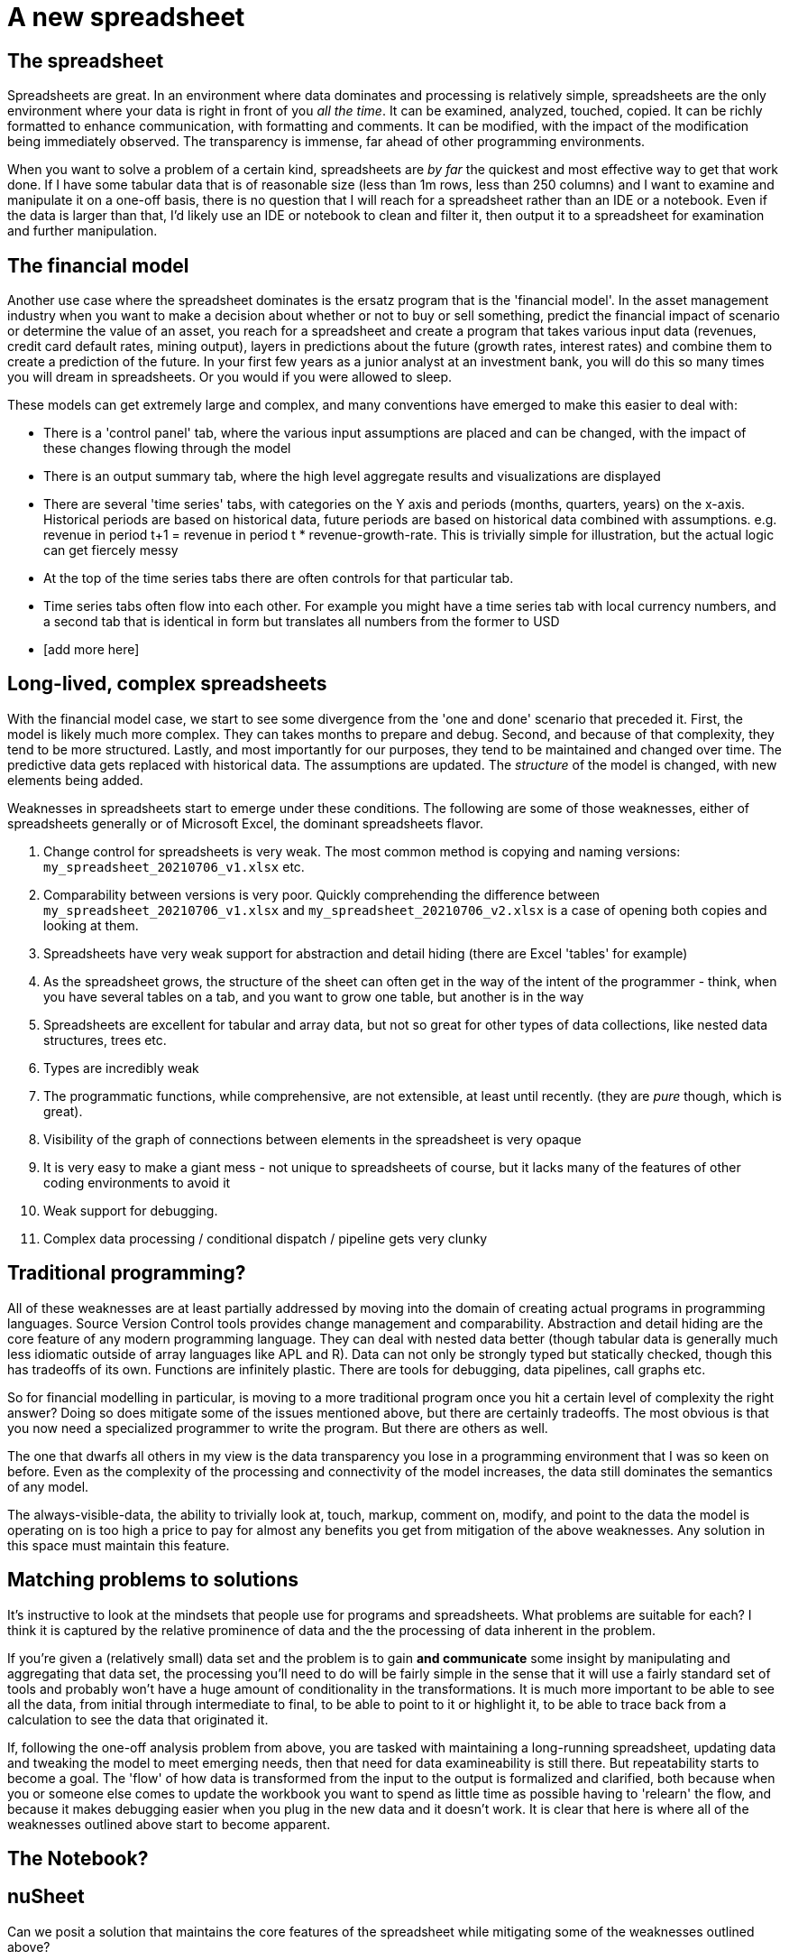 = A new spreadsheet

== The spreadsheet

Spreadsheets are great. In an environment where data dominates and processing is relatively simple, spreadsheets are the only environment where your data is right in front of you _all the time_. It can be examined, analyzed, touched, copied. It can be richly formatted to enhance communication, with formatting and comments. It can be modified, with the impact of the modification being immediately observed. The transparency is immense, far ahead of other programming environments.  

When you want to solve a problem of a certain kind, spreadsheets are _by far_ the quickest and most effective way to get that work done. If I have some tabular data that is of reasonable size (less than 1m rows, less than 250 columns) and I want to examine and manipulate it on a one-off basis, there is no question that I will reach for a spreadsheet rather than an IDE or a notebook. Even if the data is larger than that, I'd likely use an IDE or notebook to clean and filter it, then output it to a spreadsheet for examination and further manipulation.

== The financial model

Another use case where the spreadsheet dominates is the ersatz program that is the 'financial model'. In the asset management industry when you want to make a decision about whether or not to buy or sell something, predict the financial impact of scenario or determine the value of an asset, you reach for a spreadsheet and create a program that takes various input data (revenues, credit card default rates, mining output), layers in predictions about the future (growth rates, interest rates) and combine them to create a prediction of the future. In your first few years as a junior analyst at an investment bank, you will do this so many times you will dream in spreadsheets. Or you would if you were allowed to sleep.

These models can get extremely large and complex, and many conventions have emerged to make this easier to deal with:

* There is a 'control panel' tab, where the various input assumptions are placed and can be changed, with the impact of these changes flowing through the model
* There is an output summary tab, where the high level aggregate results and visualizations are displayed
* There are several 'time series' tabs, with categories on the Y axis and periods (months, quarters, years) on the x-axis. Historical periods are based on historical data, future periods are based on historical data combined with assumptions. e.g. revenue in period t+1 = revenue in period t * revenue-growth-rate. This is trivially simple for illustration, but the actual logic can get fiercely messy 
* At the top of the time series tabs there are often controls for that particular tab.
* Time series tabs often flow into each other. For example you might have a time series tab with local currency numbers, and a second tab that is identical in form but translates all numbers from the former to USD
* [add more here]

== Long-lived, complex spreadsheets

With the financial model case, we start to see some divergence from the 'one and done' scenario that preceded it. First, the model is likely much more complex. They can takes months to prepare and debug. Second, and because of that complexity, they tend to be more structured. Lastly, and most importantly for our purposes, they tend to be maintained and changed over time. The predictive data gets replaced with historical data. The assumptions are updated. The _structure_ of the model is changed, with new elements being added.  

Weaknesses in spreadsheets start to emerge under these conditions. The following are some of those weaknesses, either of spreadsheets generally or of Microsoft Excel, the dominant spreadsheets flavor.

. Change control for spreadsheets is very weak. The most common method is copying and naming versions: `my_spreadsheet_20210706_v1.xlsx` etc.
. Comparability between versions is very poor. Quickly comprehending the difference between `my_spreadsheet_20210706_v1.xlsx` and `my_spreadsheet_20210706_v2.xlsx` is a case of opening both copies and looking at them.
. Spreadsheets have very weak support for abstraction and detail hiding (there are Excel 'tables' for example)
. As the spreadsheet grows, the structure of the sheet can often get in the way of the intent of the programmer - think, when you have several tables on a tab, and you want to grow one table, but another is in the way
. Spreadsheets are excellent for tabular and array data, but not so great for other types of data collections, like nested data structures, trees etc.
. Types are incredibly weak
. The programmatic functions, while comprehensive, are not extensible, at least until recently. (they are _pure_ though, which is great).
. Visibility of the graph of connections between elements in the spreadsheet is very opaque
. It is very easy to make a giant mess - not unique to spreadsheets of course, but it lacks many of the features of other coding environments to avoid it
. Weak support for debugging.
. Complex data processing / conditional dispatch / pipeline gets very clunky

== Traditional programming?

All of these weaknesses are at least partially addressed by moving into the domain of creating actual programs in programming languages. Source Version Control tools provides change management and comparability. Abstraction and detail hiding are the core feature of any modern programming language. They can deal with nested data better (though tabular data is generally much less idiomatic outside of array languages like APL and R). Data can not only be strongly typed but statically checked, though this has tradeoffs of its own. Functions are infinitely plastic. There are tools for debugging, data pipelines, call graphs etc.

So for financial modelling in particular, is moving to a more traditional program once you hit a certain level of complexity the right answer? Doing so does mitigate some of the issues mentioned above, but there are certainly tradeoffs. The most obvious is that you now need a specialized programmer to write the program. But there are others as well.

The one that dwarfs all others in my view is the data transparency you lose in a programming environment that I was so keen on before. Even as the complexity of the processing and connectivity of the model increases, the data still dominates the semantics of any model. 

The always-visible-data, the ability to trivially look at, touch, markup, comment on, modify, and point to the data the model is operating on is too high a price to pay for almost any benefits you get from mitigation of the above weaknesses. Any solution in this space must maintain this feature.

== Matching problems to solutions

It's instructive to look at the mindsets that people use for programs and spreadsheets. What problems are suitable for each? I think it is captured by the relative prominence of data and the the processing of data inherent in the problem. 

If you're given a (relatively small) data set and the problem is to gain *and communicate* some insight by manipulating and aggregating that data set, the processing you'll need to do will be fairly simple in the sense that it will use a fairly standard set of tools and probably won't have a huge amount of conditionality in the transformations. It is much more important to be able to see all the data, from initial through intermediate to final, to be able to point to it or highlight it, to be able to trace back from a calculation to see the data that originated it.

If, following the one-off analysis problem from above, you are tasked with maintaining a long-running spreadsheet, updating data and tweaking the model to meet emerging needs, then that need for data examineability is still there. But repeatability starts to become a goal. The 'flow' of how data is transformed from the input to the output is formalized and clarified, both because when you or someone else comes to update the workbook you want to spend as little time as possible having to 'relearn' the flow, and because it makes debugging easier when you plug in the new data and it doesn't work. It is clear that here is where all of the weaknesses outlined above start to become apparent.



== The Notebook?

== nuSheet

Can we posit a solution that maintains the core features of the spreadsheet while mitigating some of the weaknesses outlined above?

Before starting, there is one problem outlined above that we will _not_ be trying to solve: Nested data. We will stick to the principle of the 2 dimensional grid as the primitive around which we base our models. The reason for this is that, in practice, this tends not to be an issue. It is a fact that the data we tend to deal with in this space tends to be tabular.

=== Goals of the solution

What, then, are the goals of our solution?

First, and most importantly, we must maintain the primacy of the always-visible, rich data-table. There must not be any circumstance where the data is not immediately accessible to the user, where the user cannot modify the content or format of the data. The data table must be richly presented, in that the user can format for clarity and can comment on it.

The other primary goals are as follows:

* The user must be able to create tables that reference other tables
* The user must be able to write arbitrary functions
* There must be a rich core library of functions for common use cases similar to Excel
* Functions must be composable, and act as a means of abstraction. That is, the user must be able to write functions using other functions as primitives, name those functions, and reuse them as though they were primitives
* The purity of function must be maintained. That is, a function must output data, and the content of that data must strictly depend on the inputs to that function. A function can not have side effects outside of the data output by that function.
* Tables must be able to be used as abstractions. That is, they can be named and referenced as units.
* Data and metadata must be separated and programmatically accessible.  
* Exportability to Excel must be possible at any point
* Tables must be able to be 'grouped', in the same way that an Excel tab can contain multiple tables  
* Connections between tables must be highly visible
* Tables can be marked as public or private to facilitate program organization and detail hiding.
* Workbooks must be source-controllable, in that instances of the workbook can be easily compared to each other and the changes in structure and content easily discernable.

=== Rethinking the sheet

Traditional spreadsheets operate on the basis of the 'sheet'. This is a effectively infinite 2d grid of rows and columns in which the user can put whatever they want. The 'metaphor' underlying this has its origins in the physical grid-lined piece of paper. Analysts would grab a large sheet of this paper, and physically write in the numbers.

Like most software implementations that have analogies based in physical predecessors, the "Spread Sheet" metaphor was surely very useful in adoption, and in introducing people to the concept. But it comes with baggage where the analogy can hold back the software. 

For example, when you had a physical spreadsheet, you wrote in your data, but without a craft knife and sellotape you couldn't add in another column. The birth of the electronic spreadsheet provided much more plasticity to the data tables you were creating, but there were limits imposed by considering the sheet as a single 2d grid. The data tables can run into each-other. It can be hard to modify one table without bumping into or impacting another. Particularly when you have multiple linked tabs, (not possible with a physical piece of paper) moving things around becomes a prime source of bugs.

In short, the spreadsheet now has many capabilities not possible with physical paper, such as the ability to change the canvas and link things together. The remaining parts of the analogy to the physical paper conflicts with these new capabilities.  

The first change we will make in nuSheet is to ditch the concept of the sheet as an infinite 2d canvas on which you write. A sheet will contain a single data table, which can grow infinitely as more data is added. In most other respects, however, it retains the features of an Excel worksheet. You can write arbitrary data or functions into the sheet. You can comment, highlight, bold, color, conditional format and do all the other things that you can in Excel.

One other change to make is to separate the data from the meta data. Sheets in Excel are often formatted to have headers and footers. This will still be possible in nuSheet, but it will be separated from the actual data-table itself.

=== Table Organization

One of the useful implications of the 2d canvas is that you can organize different elements into 'screens', where several elements are visible at once. The downside is that the mobility of these is limited - the overlapping problem again.

nuSheet should have a similar ability to create 'screens' of several tables, but it will do it by creating a canvas onto which tables can be dropped. Thus you can get the 'screen' effect but you have no constraints on growth, since the change in one table on the canvas by adding cells or columns or rows will have no effect on any others.

=== Misc

* Tables are the core, not sheets
* Tables can be large or small
* Table as abstractions
* Row instances forms (A la Airtable)
* Tables are connectable
* Purpose is building large models, replacement for Excel
* Expert users
* Table growth without constraint of other tables (crashing into eachother)  
* Export to Excel
* Tab = show connections between tables
* Each table is like a tiny tab
* Table groups, public and private tables (Narrow interface deep implementation)
* nuSheet?